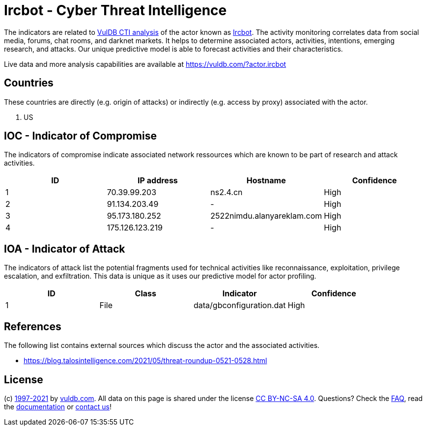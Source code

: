 = Ircbot - Cyber Threat Intelligence

The indicators are related to https://vuldb.com/?doc.cti[VulDB CTI analysis] of the actor known as https://vuldb.com/?actor.ircbot[Ircbot]. The activity monitoring correlates data from social media, forums, chat rooms, and darknet markets. It helps to determine associated actors, activities, intentions, emerging research, and attacks. Our unique predictive model is able to forecast activities and their characteristics.

Live data and more analysis capabilities are available at https://vuldb.com/?actor.ircbot

== Countries

These countries are directly (e.g. origin of attacks) or indirectly (e.g. access by proxy) associated with the actor.

. US

== IOC - Indicator of Compromise

The indicators of compromise indicate associated network ressources which are known to be part of research and attack activities.

[options="header"]
|========================================
|ID|IP address|Hostname|Confidence
|1|70.39.99.203|ns2.4.cn|High
|2|91.134.203.49|-|High
|3|95.173.180.252|2522nimdu.alanyareklam.com|High
|4|175.126.123.219|-|High
|========================================

== IOA - Indicator of Attack

The indicators of attack list the potential fragments used for technical activities like reconnaissance, exploitation, privilege escalation, and exfiltration. This data is unique as it uses our predictive model for actor profiling.

[options="header"]
|========================================
|ID|Class|Indicator|Confidence
|1|File|data/gbconfiguration.dat|High
|========================================

== References

The following list contains external sources which discuss the actor and the associated activities.

* https://blog.talosintelligence.com/2021/05/threat-roundup-0521-0528.html

== License

(c) https://vuldb.com/?doc.changelog[1997-2021] by https://vuldb.com/?doc.about[vuldb.com]. All data on this page is shared under the license https://creativecommons.org/licenses/by-nc-sa/4.0/[CC BY-NC-SA 4.0]. Questions? Check the https://vuldb.com/?doc.faq[FAQ], read the https://vuldb.com/?doc[documentation] or https://vuldb.com/?contact[contact us]!
